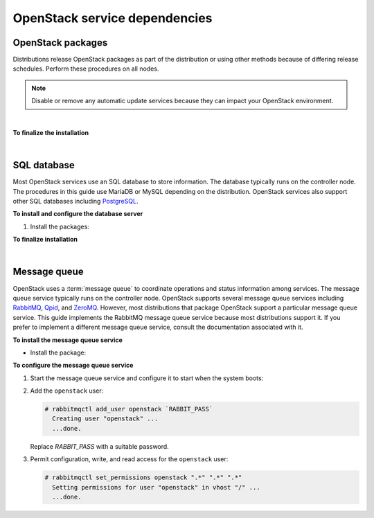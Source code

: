 .. highlight:: ini
   :linenothreshold: 1

==============================
OpenStack service dependencies
==============================

OpenStack packages
------------------

Distributions release OpenStack packages as part of the distribution or
using other methods because of differing release schedules. Perform
these procedures on all nodes.

.. note::

   Disable or remove any automatic update services because they can
   impact your OpenStack environment.

.. only:: ubuntu

   **To enable the OpenStack repository**

   * Install the Ubuntu Cloud archive keyring and repository:

     .. code-block:: console

        # apt-get install ubuntu-cloud-keyring
        # echo "deb http://ubuntu-cloud.archive.canonical.com/ubuntu" \
          "trusty-updates/kilo main" > /etc/apt/sources.list.d/ \
          cloudarchive-kilo.list

.. only:: rdo

   **To configure prerequisites**

   #. On RHEL and CentOS, enable the
      `EPEL <https://fedoraproject.org/wiki/EPEL>`_ repository:

      .. code-block:: console

         # yum install http://dl.fedoraproject.org/pub/epel/7/x86_64/e/epel-release-7-5.noarch.rpm

      .. note::

         Fedora does not require this repository.

   #. On RHEL, enable additional repositories using the subscription
      manager:

      .. code-block:: console

         # subscription-manager repos --enable=rhel-7-server-optional-rpms
         # subscription-manager repos --enable=rhel-7-server-extras-rpms

      .. note::

         CentOS and Fedora do not require these repositories.

.. only:: rdo

   **To enable the OpenStack repository**


   * Install the ``rdo-release-kilo`` package to enable the RDO repository:

     .. code-block:: console

        # yum install http://rdo.fedorapeople.org/openstack-kilo/rdo-release-kilo.rpm

.. only:: obs

   **To enable the OpenStack repository**

   * Enable the Open Build Service repositories based on your openSUSE or
     SLES version:

     **On openSUSE 13.2:**

     .. code-block:: console

        # zypper addrepo -f obs://Cloud:OpenStack:Kilo/openSUSE_13.2 Kilo

     The openSUSE distribution uses the concept of patterns to represent
     collections of packages. If you selected 'Minimal Server Selection (Text
     Mode)' during the initial installation, you may be presented with a
     dependency conflict when you attempt to install the OpenStack packages.
     To avoid this, remove the minimal\_base-conflicts package:

     .. code-block:: console

        # zypper rm patterns-openSUSE-minimal_base-conflicts

     **On SLES 12:**

     .. code-block:: console

        # zypper addrepo -f obs://Cloud:OpenStack:Kilo/SLE_12 Kilo

     .. note::

        The packages are signed by GPG key 893A90DAD85F9316. You should
        verify the fingerprint of the imported GPG key before using it.

        ::

          Key ID: 893A90DAD85F9316
          Key Name: Cloud:OpenStack OBS Project <Cloud:OpenStack@build.opensuse.org>
          Key Fingerprint: 35B34E18ABC1076D66D5A86B893A90DAD85F9316
          Key Created: Tue Oct  8 13:34:21 2013
          Key Expires: Thu Dec 17 13:34:21 2015

.. only:: debian

   ** To use the Debian Wheezy backports archive for Juno**

   The Juno release is available only in Debian Experimental (otherwise
   called rc-buggy), as Jessie is frozen soon, and will contain Icehouse.
   However, the Debian maintainers of OpenStack also maintain a
   non-official Debian repository for OpenStack containing Wheezy
   backports.

   #. On all nodes, install the Debian Wheezy backport repository Juno:

      .. code-block:: console

         # echo "deb http://archive.gplhost.com/debian juno-backports main" \
           >>/etc/apt/sources.list

   #. Install the Debian Wheezy OpenStack repository for Juno:

      .. code-block:: console

         # echo "deb http://archive.gplhost.com/debian juno-backports main" \
           >>/etc/apt/sources.list

   #. Update the repository database and install the key:

      ::

        $ apt-get update && apt-get install gplhost-archive-keyring

   #. Update the package database, upgrade your system, and reboot
      for all changes to take effect:

      .. code-block:: console

         $ apt-get update && apt-get dist-upgrade
         $ reboot

   Numerous archive.gplhost.com mirrors are available around the world. All
   are available with both FTP and HTTP protocols (you should use the
   closest mirror). The list of mirrors is available at
   `http://archive.gplhost.com/readme.mirrors
   <http://archive.gplhost.com/readme.mirrors>`_ .

   **Manually install python-argparse**

   The Debian OpenStack packages are maintained on Debian Sid (also known
   as Debian Unstable) - the current development version. Backported
   packages run correctly on Debian Wheezy with one caveat:

   All OpenStack packages are written in Python. All packages support
   version 2.7; porting to Python version 3 is ongoing. Note that Debian
   Wheezy uses Python 2.6 and 2.7, with Python 2.7 as the default
   interpreter; Sid has only Python 2.7. There is one packaging change
   between these two. In Python 2.6, you installed the ``python-argparse``
   package separately. In Python 2.7, this package is installed by default.
   Unfortunately, in Python 2.7, this package does not include ``Provides:
   python-argparse`` directive.

   #. Because the packages are maintained in Sid where the
      ``Provides: python-argparse`` directive causes an error, and the Debian
      OpenStack maintainer wants to maintain one version of the OpenStack
      packages, you must manually install the ``python-argparse`` on each
      OpenStack system that runs Debian Wheezy before you install the other
      OpenStack packages. Use the following command to install the package:

      .. code-block:: console

         # apt-get install python-argparse

      This caveat applies to most OpenStack packages in Wheezy.

|

**To finalize the installation**

.. only:: ubuntu or debian

   * Upgrade the packages on your system:

     ::

       $ apt-get update && apt-get dist-upgrade

   .. note::

      If the upgrade process includes a new kernel, reboot your system
      to activate it.

.. only:: rdo

   #. Upgrade the packages on your system:

      .. code-block:: console

         # yum upgrade

      .. note::

         If the upgrade process includes a new kernel, reboot your system
         to activate it.

.. only:: obs

   * Upgrade the packages on your system:

     ::

       $ zypper refresh && zypper dist-upgrade

     .. note::

        If the upgrade process includes a new kernel, reboot your system
        to activate it.

.. only:: rdo

   2. RHEL and CentOS enable :term:`SELinux` by default. Install the
      ``openstack-selinux`` package to automatically manage security
      policies for OpenStack services:

      .. code-block:: console

         # yum install openstack-selinux

      .. note::

         Fedora does not require this package.

      .. note::

         The installation process for this package can take a while.

|

SQL database
------------

Most OpenStack services use an SQL database to store information. The
database typically runs on the controller node. The procedures in this
guide use MariaDB or MySQL depending on the distribution. OpenStack
services also support other SQL databases including
`PostgreSQL <http://www.postgresql.org/>`__.


**To install and configure the database server**

1. Install the packages:

   .. only:: rdo or ubuntu or obs

      .. note::

         The Python MySQL library is compatible with MariaDB.

   .. only:: ubuntu

      .. code-block:: console

         # apt-get install mariadb-server python-mysqldb

   .. only:: debian

      .. code-block:: console

         # apt-get install mysql-server python-mysqldb

   .. only:: rdo

      .. code-block:: console

         # yum install mariadb mariadb-server MySQL-python

   .. only:: obs

      .. code-block:: console

         # zypper install mariadb-client mariadb python-mysql

.. only:: ubuntu or debian

   2. Choose a suitable password for the database root account.

   3. Create and edit the :file:`/etc/mysql/conf.d/mysqld_openstack.cnf` file
      and complete the following actions:

      - In the ``[mysqld]`` section, set the
        ``bind-address`` key to the management IP
        address of the controller node to enable access by other
        nodes via the management network:

        .. code:: ini

           [mysqld]
           ...
           bind-address = 10.0.0.11

      - In the ``[mysqld]`` section, set the following keys to enable
        useful options and the UTF-8 character set:

        .. code:: ini

           [mysqld]
           ...
           default-storage-engine = innodb
           innodb_file_per_table
           collation-server = utf8_general_ci
           init-connect = 'SET NAMES utf8'
           character-set-server = utf8


.. only:: obs or rdo

   2. Create and edit the :file:`/etc/my.cnf.d/mariadb_openstack.cnf` file
      and complete the following actions:

      - In the ``[mysqld]`` section, set the
        ``bind-address`` key to the management IP
        address of the controller node to enable access by other
        nodes via the management network:

        .. code:: ini

           [mysqld]
           ...
           bind-address = 10.0.0.11

      - In the ``[mysqld]`` section, set the following keys to enable
        useful options and the UTF-8 character set:

        .. code:: ini

           [mysqld]
           ...
           default-storage-engine = innodb
           innodb_file_per_table
           collation-server = utf8_general_ci
           init-connect = 'SET NAMES utf8'
           character-set-server = utf8

**To finalize installation**

.. only:: ubuntu or debian

   1. Restart the database service:

      .. code-block:: console

         # service mysql restart

.. only:: rdo or obs

   1. Start the database service and configure it to start when the system
      boots:

      .. only:: rdo

         .. code-block:: console

            # systemctl enable mariadb.service
            # systemctl start mariadb.service

      .. only:: obs

         .. code-block:: console

            # systemctl enable mysql.service
            # systemctl start mysql.service

.. only:: ubuntu or debian

   2. Secure the database service:

      .. literalinclude:: mariadb_output.txt

.. only:: rdo or obs

   2. Secure the database service including choosing a suitable
      password for the root account:

      .. literalinclude:: mariadb_output.txt

|

Message queue
-------------

OpenStack uses a :term:`message queue` to coordinate operations and
status information among services. The message queue service typically
runs on the controller node. OpenStack supports several message queue
services including `RabbitMQ <http://www.rabbitmq.com>`__,
`Qpid <http://qpid.apache.org>`__, and `ZeroMQ <http://zeromq.org>`__.
However, most distributions that package OpenStack support a particular
message queue service. This guide implements the RabbitMQ message queue
service because most distributions support it. If you prefer to
implement a different message queue service, consult the documentation
associated with it.

**To install the message queue service**

* Install the package:

  .. only:: ubuntu or debian

     .. code-block:: console

        # apt-get install rabbitmq-server

  .. only:: rdo

     .. code-block:: console

        # yum install rabbitmq-server

  .. only:: obs

     .. code-block:: console

        # zypper install rabbitmq-server


**To configure the message queue service**

#. Start the message queue service and configure it to start when the
   system boots:

   .. only:: rdo or obs

      .. code-block:: console

         # systemctl enable rabbitmq-server.service
         # systemctl start rabbitmq-server.service

#. Add the ``openstack`` user:

   .. code-block:: console

      # rabbitmqctl add_user openstack `RABBIT_PASS`
        Creating user "openstack" ...
        ...done.

   Replace `RABBIT_PASS` with a suitable password.

#. Permit configuration, write, and read access for the
   ``openstack`` user:

   .. code-block:: console

      # rabbitmqctl set_permissions openstack ".*" ".*" ".*"
        Setting permissions for user "openstack" in vhost "/" ...
        ...done.
